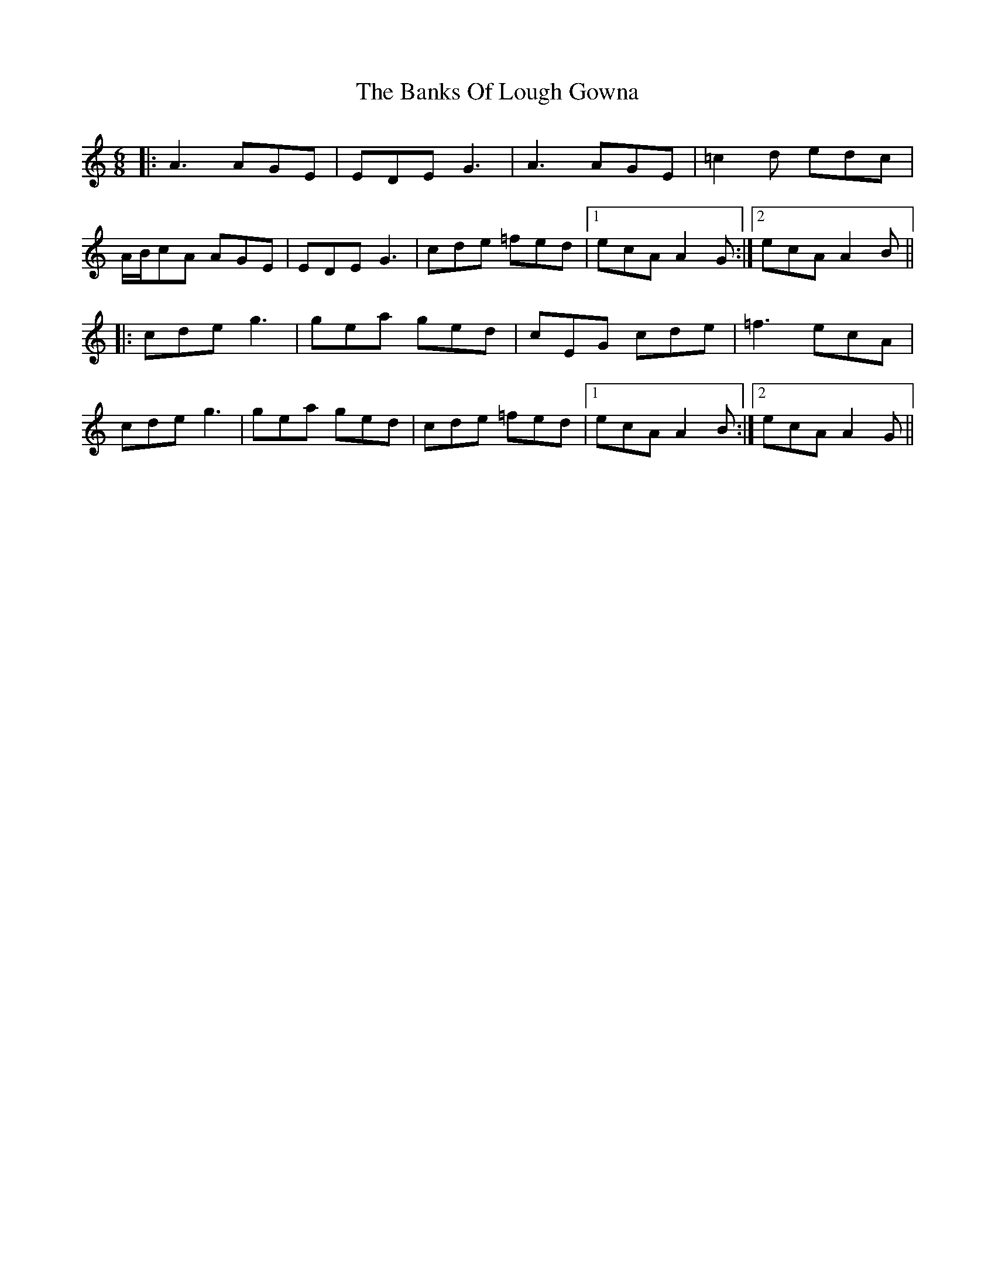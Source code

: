 X: 2708
T: Banks Of Lough Gowna, The
R: jig
M: 6/8
K: Aminor
|:A3 AGE|EDE G3|A3 AGE|=c2d edc|
A/B/cA AGE|EDE G3|cde =fed|1 ecA A2G:|2 ecA A2B||
|:cde g3|gea ged|cEG cde|=f3 ecA|
cde g3|gea ged|cde =fed|1 ecA A2B:|2 ecA A2G||

